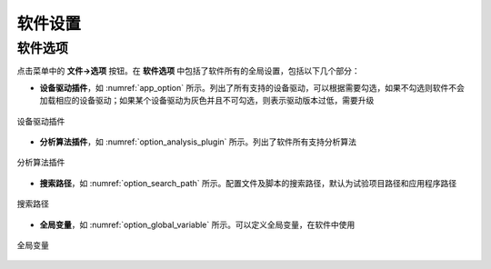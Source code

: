 软件设置
==============


软件选项
--------------

点击菜单中的 **文件->选项** 按钮。在 **软件选项** 中包括了软件所有的全局设置，包括以下几个部分：

- **设备驱动插件**，如 :numref:`app_option` 所示。列出了所有支持的设备驱动，可以根据需要勾选，如果不勾选则软件不会加载相应的设备驱动；如果某个设备驱动为灰色并且不可勾选，则表示驱动版本过低，需要升级

.. figure:: /images/app_option.png
    :width: 600px
    :align: center
    :name: app_option 

    设备驱动插件


- **分析算法插件**，如 :numref:`option_analysis_plugin` 所示。列出了软件所有支持分析算法

.. figure:: /images/option_analysis_plugin.png
    :width: 600px
    :align: center
    :name: option_analysis_plugin 

    分析算法插件


- **搜索路径**，如 :numref:`option_search_path` 所示。配置文件及脚本的搜索路径，默认为试验项目路径和应用程序路径

.. figure:: /images/option_search_path.png
    :width: 600px
    :align: center
    :name: option_search_path 

    搜索路径


- **全局变量**，如 :numref:`option_global_variable` 所示。可以定义全局变量，在软件中使用

.. figure:: /images/option_global_variable.png
    :width: 600px
    :align: center
    :name: option_global_variable 

    全局变量
